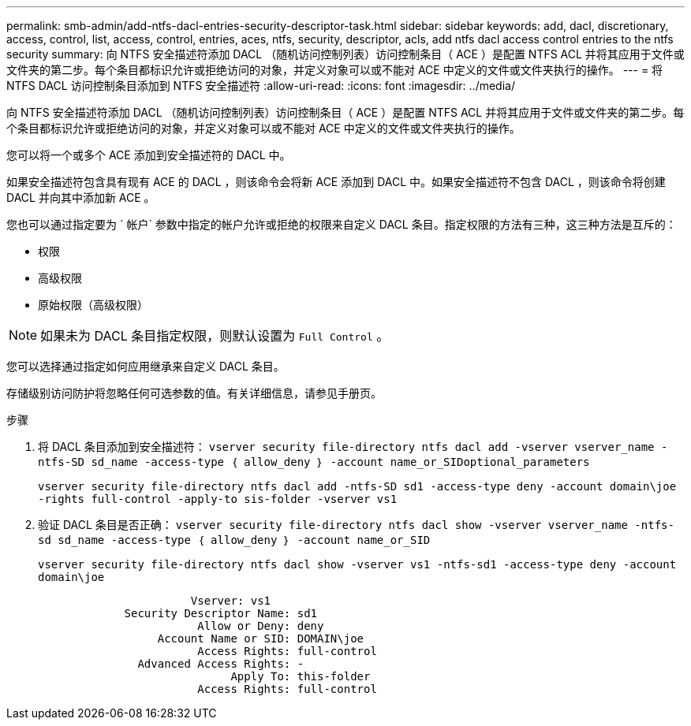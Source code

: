 ---
permalink: smb-admin/add-ntfs-dacl-entries-security-descriptor-task.html 
sidebar: sidebar 
keywords: add, dacl, discretionary, access, control, list, access, control, entries, aces, ntfs, security, descriptor, acls, add ntfs dacl access control entries to the ntfs security 
summary: 向 NTFS 安全描述符添加 DACL （随机访问控制列表）访问控制条目（ ACE ）是配置 NTFS ACL 并将其应用于文件或文件夹的第二步。每个条目都标识允许或拒绝访问的对象，并定义对象可以或不能对 ACE 中定义的文件或文件夹执行的操作。 
---
= 将 NTFS DACL 访问控制条目添加到 NTFS 安全描述符
:allow-uri-read: 
:icons: font
:imagesdir: ../media/


[role="lead"]
向 NTFS 安全描述符添加 DACL （随机访问控制列表）访问控制条目（ ACE ）是配置 NTFS ACL 并将其应用于文件或文件夹的第二步。每个条目都标识允许或拒绝访问的对象，并定义对象可以或不能对 ACE 中定义的文件或文件夹执行的操作。

您可以将一个或多个 ACE 添加到安全描述符的 DACL 中。

如果安全描述符包含具有现有 ACE 的 DACL ，则该命令会将新 ACE 添加到 DACL 中。如果安全描述符不包含 DACL ，则该命令将创建 DACL 并向其中添加新 ACE 。

您也可以通过指定要为 ` 帐户` 参数中指定的帐户允许或拒绝的权限来自定义 DACL 条目。指定权限的方法有三种，这三种方法是互斥的：

* 权限
* 高级权限
* 原始权限（高级权限）


[NOTE]
====
如果未为 DACL 条目指定权限，则默认设置为 `Full Control` 。

====
您可以选择通过指定如何应用继承来自定义 DACL 条目。

存储级别访问防护将忽略任何可选参数的值。有关详细信息，请参见手册页。

.步骤
. 将 DACL 条目添加到安全描述符： `vserver security file-directory ntfs dacl add -vserver vserver_name -ntfs-SD sd_name -access-type ｛ allow_deny ｝ -account name_or_SIDoptional_parameters`
+
`vserver security file-directory ntfs dacl add -ntfs-SD sd1 -access-type deny -account domain\joe -rights full-control -apply-to sis-folder -vserver vs1`

. 验证 DACL 条目是否正确： `vserver security file-directory ntfs dacl show -vserver vserver_name -ntfs-sd sd_name -access-type ｛ allow_deny ｝ -account name_or_SID`
+
`vserver security file-directory ntfs dacl show -vserver vs1 -ntfs-sd1 -access-type deny -account domain\joe`

+
[listing]
----
                       Vserver: vs1
             Security Descriptor Name: sd1
                        Allow or Deny: deny
                  Account Name or SID: DOMAIN\joe
                        Access Rights: full-control
               Advanced Access Rights: -
                             Apply To: this-folder
                        Access Rights: full-control
----

